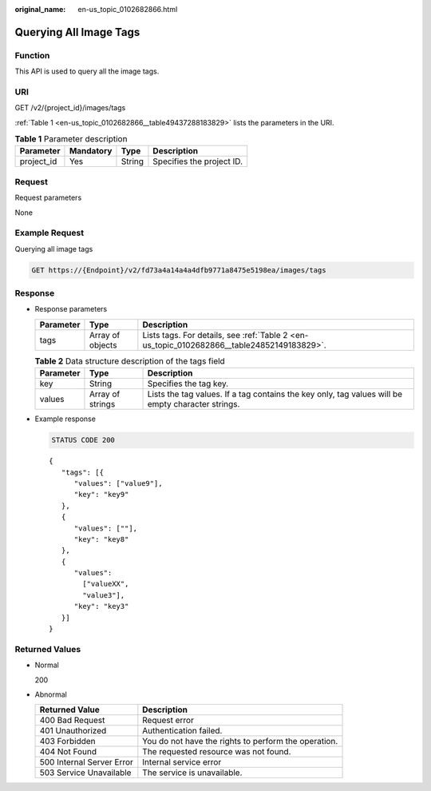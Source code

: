 :original_name: en-us_topic_0102682866.html

.. _en-us_topic_0102682866:

Querying All Image Tags
=======================

Function
--------

This API is used to query all the image tags.

URI
---

GET /v2/{project_id}/images/tags

:ref:`Table 1 <en-us_topic_0102682866__table49437288183829>` lists the parameters in the URI.

.. _en-us_topic_0102682866__table49437288183829:

.. table:: **Table 1** Parameter description

   ========== ========= ====== =========================
   Parameter  Mandatory Type   Description
   ========== ========= ====== =========================
   project_id Yes       String Specifies the project ID.
   ========== ========= ====== =========================

Request
-------

Request parameters

None

Example Request
---------------

Querying all image tags

.. code-block:: text

   GET https://{Endpoint}/v2/fd73a4a14a4a4dfb9771a8475e5198ea/images/tags

Response
--------

-  Response parameters

   +-----------+------------------+--------------------------------------------------------------------------------------------+
   | Parameter | Type             | Description                                                                                |
   +===========+==================+============================================================================================+
   | tags      | Array of objects | Lists tags. For details, see :ref:`Table 2 <en-us_topic_0102682866__table24852149183829>`. |
   +-----------+------------------+--------------------------------------------------------------------------------------------+

   .. _en-us_topic_0102682866__table24852149183829:

   .. table:: **Table 2** Data structure description of the tags field

      +-----------+------------------+---------------------------------------------------------------------------------------------------+
      | Parameter | Type             | Description                                                                                       |
      +===========+==================+===================================================================================================+
      | key       | String           | Specifies the tag key.                                                                            |
      +-----------+------------------+---------------------------------------------------------------------------------------------------+
      | values    | Array of strings | Lists the tag values. If a tag contains the key only, tag values will be empty character strings. |
      +-----------+------------------+---------------------------------------------------------------------------------------------------+

-  Example response

   .. code-block:: text

      STATUS CODE 200

   ::

      {
         "tags": [{
            "values": ["value9"],
            "key": "key9"
         },
         {
            "values": [""],
            "key": "key8"
         },
         {
            "values":
              ["valueXX",
              "value3"],
            "key": "key3"
         }]
      }

Returned Values
---------------

-  Normal

   200

-  Abnormal

   +---------------------------+------------------------------------------------------+
   | Returned Value            | Description                                          |
   +===========================+======================================================+
   | 400 Bad Request           | Request error                                        |
   +---------------------------+------------------------------------------------------+
   | 401 Unauthorized          | Authentication failed.                               |
   +---------------------------+------------------------------------------------------+
   | 403 Forbidden             | You do not have the rights to perform the operation. |
   +---------------------------+------------------------------------------------------+
   | 404 Not Found             | The requested resource was not found.                |
   +---------------------------+------------------------------------------------------+
   | 500 Internal Server Error | Internal service error                               |
   +---------------------------+------------------------------------------------------+
   | 503 Service Unavailable   | The service is unavailable.                          |
   +---------------------------+------------------------------------------------------+
